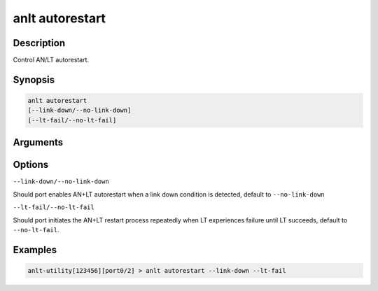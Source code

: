anlt autorestart
================

Description
-----------

Control AN/LT autorestart.


Synopsis
--------

.. code-block:: text
    
    anlt autorestart
    [--link-down/--no-link-down]
    [--lt-fail/--no-lt-fail]


Arguments
---------


Options
-------

``--link-down/--no-link-down``

Should port enables AN+LT autorestart when a link down condition is detected, default to ``--no-link-down``

``--lt-fail/--no-lt-fail``

Should port initiates the AN+LT restart process repeatedly when LT experiences failure until LT succeeds, default to ``--no-lt-fail``.


Examples
--------

.. code-block:: text

    anlt-utility[123456][port0/2] > anlt autorestart --link-down --lt-fail




